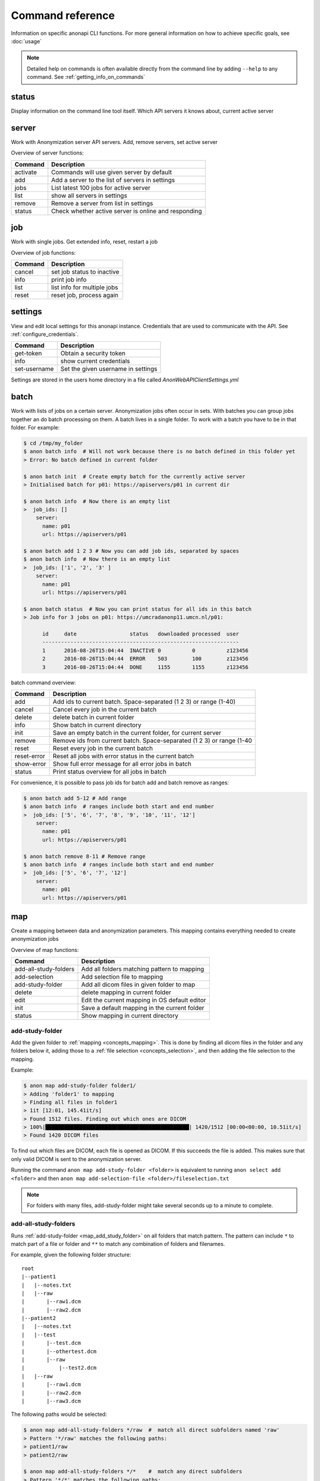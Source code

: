 .. _command_reference:

=================
Command reference
=================

Information on specific anonapi CLI functions. For more general information on how to achieve specific goals, see :doc:`usage`


.. note::
    Detailed help on commands is often available directly from the command line by adding ``--help`` to any command. See :ref:`getting_info_on_commands`

status
======

Display information on the command line tool itself. Which API servers it knows about, current active server


.. _server_commands:

server
======
Work with Anonymization server API servers. Add, remove servers, set active server

Overview of server functions:

======== ========================================================================
Command  Description                                                             
======== ========================================================================
activate Commands will use given server by default                               
add      Add a server to the list of servers in settings                         
jobs     List latest 100 jobs for active server                                  
list     show all servers in settings                                            
remove   Remove a server from list in settings                                   
status   Check whether active server is online and responding                    
======== ========================================================================

.. _job:

job
===
Work with single jobs. Get extended info, reset, restart a job

Overview of job functions:

======= =========================================================================
Command Description                                                              
======= =========================================================================
cancel  set job status to inactive                                               
info    print job info                                                           
list    list info for multiple jobs                                              
reset   reset job, process again                                                 
======= =========================================================================


settings
========
View and edit local settings for this anonapi instance. Credentials that are used to communicate with the API. See
:ref:`configure_credentials`.

============ ====================================================================
Command      Description                                                         
============ ====================================================================
get-token    Obtain a security token                                             
info         show current credentials                                            
set-username Set the given username in settings                                  
============ ====================================================================

Settings are stored in the users home directory in a file called `AnonWebAPIClientSettings.yml`

.. _batch:


batch
=====
Work with lists of jobs on a certain server. Anonymization jobs often occur in sets. With batches you can group
jobs together an do batch processing on them. A batch lives in a single folder. To work with a batch you have to be in
that folder. For example:

.. code-block:: console

    $ cd /tmp/my_folder
    $ anon batch info  # Will not work because there is no batch defined in this folder yet
    > Error: No batch defined in current folder

    $ anon batch init  # Create empty batch for the currently active server
    > Initialised batch for p01: https://apiservers/p01 in current dir

    $ anon batch info  # Now there is an empty list
    >  job_ids: []
        server:
          name: p01
          url: https://apiservers/p01

    $ anon batch add 1 2 3 # Now you can add job ids, separated by spaces
    $ anon batch info  # Now there is an empty list
    >  job_ids: ['1', '2', '3' ]
        server:
          name: p01
          url: https://apiservers/p01

    $ anon batch status  # Now you can print status for all ids in this batch
    > Job info for 3 jobs on p01: https://umcradanonp11.umcn.nl/p01:

          id     date                 status   downloaded processed  user
          ---------------------------------------------------------------
          1      2016-08-26T15:04:44  INACTIVE 0          0          z123456
          2      2016-08-26T15:04:44  ERROR    503        100        z123456
          3      2016-08-26T15:04:44  DONE     1155       1155       z123456


batch command overview:

=========== =====================================================================
Command     Description                                                          
=========== =====================================================================
add         Add ids to current batch. Space-separated (1 2 3) or range (1-40)    
cancel      Cancel every job in the current batch                                
delete      delete batch in current folder                                       
info        Show batch in current directory                                      
init        Save an empty batch in the current folder, for current server        
remove      Remove ids from current batch. Space-separated (1 2 3) or range (1-40
reset       Reset every job in the current batch                                 
reset-error Reset all jobs with error status in the current batch                
show-error  Show full error message for all error jobs in batch                  
status      Print status overview for all jobs in batch                          
=========== =====================================================================


For convenience, it is possible to pass job ids for batch add and batch remove as ranges:

.. code-block:: console

    $ anon batch add 5-12 # Add range
    $ anon batch info  # ranges include both start and end number
    >  job_ids: ['5', '6', '7', '8', '9', '10', '11', '12']
        server:
          name: p01
          url: https://apiservers/p01

    $ anon batch remove 8-11 # Remove range
    $ anon batch info  # ranges include both start and end number
    >  job_ids: ['5', '6', '7', '12']
        server:
          name: p01
          url: https://apiservers/p01


.. _map:

map
===
Create a mapping between data and anonymization parameters. This mapping contains everything needed to create
anonymization jobs

Overview of map functions:

===================== ===========================================================
Command               Description                                                
===================== ===========================================================
add-all-study-folders Add all folders matching pattern to mapping                
add-selection         Add selection file to mapping                              
add-study-folder      Add all dicom files in given folder to map                 
delete                delete mapping in current folder                           
edit                  Edit the current mapping in OS default editor              
init                  Save a default mapping in the current folder               
status                Show mapping in current directory                          
===================== ===========================================================

.. _map_add_study_folder:

add-study-folder
----------------

Add the given folder to :ref:`mapping <concepts_mapping>`. This is done by finding all dicom files in the folder and any folders below it, adding
those to a :ref:`file selection <concepts_selection>`, and then adding the file selection to the mapping.

Example:

.. code-block:: console

    $ anon map add-study-folder folder1/
    > Adding 'folder1' to mapping
    > Finding all files in folder1
    > 1it [12:01, 145.41it/s]
    > Found 1512 files. Finding out which ones are DICOM
    > 100%|██████████████████████████████████████████████| 1420/1512 [00:00<00:00, 10.51it/s]
    > Found 1420 DICOM files


To find out which files are DICOM, each file is opened as DICOM. If this succeeds the file is added. This makes
sure that only valid DICOM is sent to the anonymization server.

Running the command ``anon map add-study-folder <folder>`` is equivalent to running ``anon select add <folder>`` and then
``anon map add-selection-file <folder>/fileselection.txt``


.. note::

    For folders with many files, add-study-folder might take several seconds up to a minute to complete.


add-all-study-folders
---------------------

Runs :ref:`add-study-folder <map_add_study_folder>` on all folders that match pattern. The pattern can include ``*``
to match part of a file or folder and ``**`` to match any combination of folders and filenames.

For example, given the following folder structure::

    root
    |--patient1
    |   |--notes.txt
    |   |--raw
    |       |--raw1.dcm
    |       |--raw2.dcm
    |--patient2
    |   |--notes.txt
    |   |--test
    |       |--test.dcm
    |       |--othertest.dcm
    |       |--raw
    |           |--test2.dcm
    |   |--raw
    |       |--raw1.dcm
    |       |--raw2.dcm
    |       |--raw3.dcm


The following paths would be selected:

.. code-block:: console

    $ anon map add-all-study-folders */raw  #  match all direct subfolders named 'raw'
    > Pattern '*/raw' matches the following paths:
    > patient1/raw
    > patient2/raw

    $ anon map add-all-study-folders */*    #  match any direct subfolders
    > Pattern '*/*' matches the following paths:
    > patient1/raw
    > patient2/test
    > patient2/raw

    $ anon map add-all-study-folders **/raw  # match any subfolder named 'raw', at any depth
    > Pattern '*/raw' matches the following paths:
    > patient1/raw
    > patient2/test/raw
    > patient2/raw

    # tip: On linux bash terminals, the pattern needs to be
    #      quoted to avoid automatic expansion

.. note::

    Make sure that each added path contains data for only one patient. You can only map one patient name and id
    to each path.


.. _map_add_selection_file:

add-selection-file
------------------

Add the given :ref:`file selection <concepts_selection>` file to :ref:`mapping <concepts_mapping>`. This will create
a new row in the mapping

.. _map_edit:

edit
----
Open the mapping file in current dir in the default editor for csv files. On windows this is usually excel. You can edit
the mapping here.

.. warning::

    Always close the editor before running anon commands that modify the mapping like :ref:`map_add_selection`.
    Many editors lock the file while open, making it impossible to change it by other means.


.. _select:

select
======
select files for a single anonymization job. The selection is saved in a :ref:`file selection <concepts_selection>` file.

Overview of select functions:

======= =========================================================================
Command Description                                                              
======= =========================================================================
add     Add all files matching pattern to selection in the current directory.Excl
delete  Remove selection file in current directory                               
edit    Open selection file in default editor                                    
status  Show selection in current directory                                      
======= =========================================================================

.. _select_add:

Add
---
Add all files matching pattern paths to a :ref:`file selection <concepts_selection>` in the current folder. Pattern can use
``*`` to match any part of a name. Excludes files called `fileselection.txt`

There are several modifiers available:

--check-dicom
    Only add files that are valid DICOM file. For many files, this might take some time. This if off by default.

--exclude-pattern (or -e)
    When adding, exclude any file matching the given pattern. The pattern can use ``*`` to match any part of a name.
    --exclude-pattern can be used multiple times, to exclude multiple patterns

--recurse/--no-recurse
    Search for files to add in subfolders. This is the default. If --no-recurse is given, only search for files in the
    current directory

Examples of different selections. Given the following folder structure::

        patient1
        |--study1
        |   |--file1.dcm             (valid DICOM file)
        |   |--bigfile.raw           (valid DICOM file)
        |--study2
        |   |-123.1224.5354.543.4    (valid DICOM file)
        |   |-123.1224.2534.34.2     (valid DICOM file)
        |--fileselection.txt
        |--screenshots
        |   |--shot1.jpg


You can select files like this:

.. code-block:: console

    $ anon select add *                 # adds all files in the folder except 'fileselection.txt'
    $ anon select add --check-dicom *   # adds both files in study1 and both in study2
    $ anon select add study2/*          # adds both files in study2
    $ anon select add *.dcm             # adds only study1/file1.dcm

    $ anon select add * --exclude-pattern *.raw  # all DICOM except study1/bigfile.raw

    $ anon select add * --exclude-pattern *.raw --exclude-pattern *.dcm  # only files in study2


.. _create:

create
======
create jobs


Overview of create functions:

============= ===================================================================
Command       Description                                                        
============= ===================================================================
from-mapping  Create jobs from mapping in current folder                         
set-defaults  Set project name used when creating jobs                           
show-defaults show project name used when creating jobs                          
============= ===================================================================